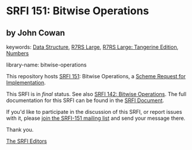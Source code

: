 
# SPDX-FileCopyrightText: 2024 Arthur A. Gleckler
# SPDX-License-Identifier: MIT
* SRFI 151: Bitwise Operations

** by John Cowan



keywords: [[https://srfi.schemers.org/?keywords=data-structure][Data Structure]], [[https://srfi.schemers.org/?keywords=r7rs-large][R7RS Large]], [[https://srfi.schemers.org/?keywords=r7rs-large-tangerine][R7RS Large: Tangerine Edition]], [[https://srfi.schemers.org/?keywords=numbers][Numbers]]

library-name: bitwise-operations

This repository hosts [[https://srfi.schemers.org/srfi-151/][SRFI 151]]: Bitwise Operations, a [[https://srfi.schemers.org/][Scheme Request for Implementation]].

This SRFI is in /final/ status.
See also [[/srfi-142/][SRFI 142: Bitwise Operations]].
The full documentation for this SRFI can be found in the [[https://srfi.schemers.org/srfi-151/srfi-151.html][SRFI Document]].

If you'd like to participate in the discussion of this SRFI, or report issues with it, please [[https://srfi.schemers.org/srfi-151/][join the SRFI-151 mailing list]] and send your message there.

Thank you.

[[mailto:srfi-editors@srfi.schemers.org][The SRFI Editors]]
